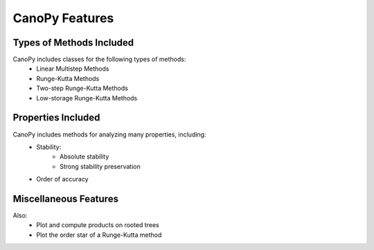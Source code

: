 ================
CanoPy Features
================

Types of Methods Included
==========================

CanoPy includes classes for the following types of methods:
    - Linear Multistep Methods
    - Runge-Kutta Methods
    - Two-step Runge-Kutta Methods
    - Low-storage Runge-Kutta Methods


Properties Included
===================

CanoPy includes methods for analyzing many properties, including:
    - Stability:
        - Absolute stability
        - Strong stability preservation
    - Order of accuracy

Miscellaneous Features
======================

Also:
    - Plot and compute products on rooted trees
    - Plot the order star of a Runge-Kutta method
